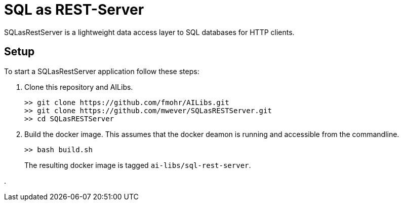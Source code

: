 = SQL as REST-Server
:app_name: SQLasRestServer

{app_name} is a lightweight data access layer to SQL databases for HTTP clients.

== Setup

To start a {app_name} application follow these steps:

. Clone this repository and AILibs.
+
----
>> git clone https://github.com/fmohr/AILibs.git
>> git clone https://github.com/mwever/SQLasRESTServer.git
>> cd SQLasRESTServer
----


. Build the docker image. 
This assumes that the docker deamon is running and accessible  from the commandline.
+
----
>> bash build.sh
----
+ 
The resulting docker image is tagged `ai-libs/sql-rest-server`.

.